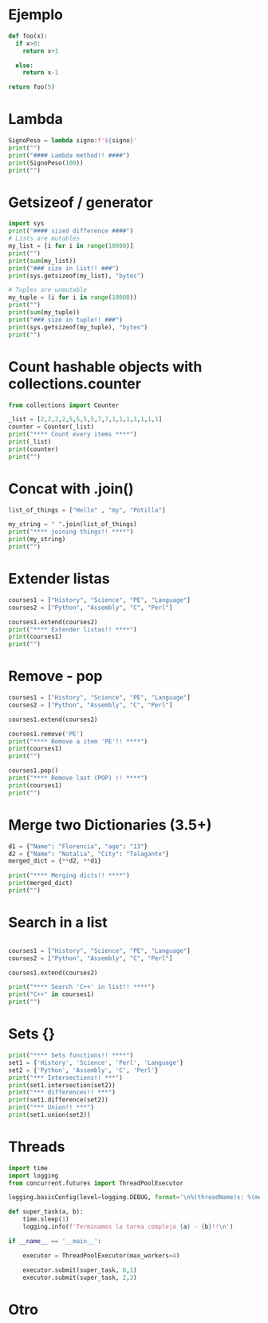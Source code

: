 * Ejemplo
# use return statement
# Entire source block will get indented and used as the body of main()
#+begin_src python
def foo(x):
  if x>0:
    return x+1

  else:
    return x-1

return foo(5)
#+end_src

* Lambda
#+begin_src python :results output :session
SignoPeso = lambda signo:f'${signo}'
print("")
print("#### Lambda method!! ####")
print(SignoPeso(100))
print("")
#+end_src

* Getsizeof / generator
#+begin_src python :results output
  import sys
  print("#### sized difference ####")
  # Lists are mutables
  my_list = [i for i in range(10000)]
  print("")
  print(sum(my_list))
  print("### size in list!! ###")
  print(sys.getsizeof(my_list), "bytes")

  # Tuples are unmutable
  my_tuple = (i for i in range(10000))
  print("")
  print(sum(my_tuple))
  print("### size in tuple!! ###")
  print(sys.getsizeof(my_tuple), "bytes")
  print("")
#+end_src

* Count hashable objects with collections.counter

#+begin_src python :results output
from collections import Counter

_list = [2,2,2,2,5,5,5,5,7,7,1,1,1,1,1,1,1]
counter = Counter(_list)
print("**** Count every items ****")
print(_list)
print(counter)
print("")
#+end_src

* Concat with .join()

#+begin_src python :results output
list_of_things = ["Hello" , "my", "Potilla"]

my_string = " ".join(list_of_things)
print("**** joining things!! ****")
print(my_string)
print("")
#+end_src

* Extender listas

#+begin_src python :results output
courses1 = ["History", "Science", "PE", "Language"]
courses2 = ["Python", "Assembly", "C", "Perl"]

courses1.extend(courses2)
print("**** Extender listas!! ****")
print(courses1)
print("")
#+end_src

* Remove - pop

#+begin_src python :results output
    courses1 = ["History", "Science", "PE", "Language"]
    courses2 = ["Python", "Assembly", "C", "Perl"]

    courses1.extend(courses2)

    courses1.remove('PE')
    print("**** Remove a item 'PE'!! ****")
    print(courses1)
    print("")

    courses1.pop()
    print("**** Remove last (POP) !! ****")
    print(courses1)
    print("")
#+end_src

* Merge two Dictionaries (3.5+)

#+begin_src python :results output
d1 = {"Name": "Florencia", "age": "13"}
d2 = {"Name": "Natalia", "City": "Talagante"}
merged_dict = {**d2, **d1}

print("**** Merging dicts!! ****")
print(merged_dict)
print("")
#+end_src

* Search in a list

#+begin_src python :results output

courses1 = ["History", "Science", "PE", "Language"]
courses2 = ["Python", "Assembly", "C", "Perl"]

courses1.extend(courses2)

print("**** Search 'C++' in list!! ****")
print("C++" in courses1)
print("")
#+end_src

* Sets {}
#+begin_src python :results output
  print("**** Sets functions!! ****")
  set1 = {'History', 'Science', 'Perl', 'Language'}
  set2 = {'Python', 'Assembly', 'C', 'Perl'}
  print("*** Intersections!! ***")
  print(set1.intersection(set2))
  print("*** differences!! ***")
  print(set1.difference(set2))
  print("*** Union!! ***")
  print(set1.union(set2))
 
#+end_src

* Threads
#+begin_src python :results output :session
import time
import logging
from concurrent.futures import ThreadPoolExecutor

logging.basicConfig(level=logging.DEBUG, format='\n%(threadName)s: %(message)s')

def super_task(a, b):
    time.sleep(1)
    logging.info(f'Terminamos la tarea compleja {a} - {b}!!\n')

if __name__ == '__main__':

    executor = ThreadPoolExecutor(max_workers=4)

    executor.submit(super_task, 0,1)
    executor.submit(super_task, 2,3)
#+end_src


* Otro
